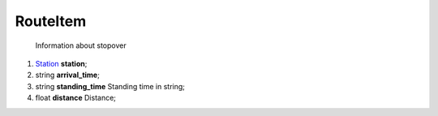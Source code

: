 ====
RouteItem
====

    Information about stopover

#.  `Station <Station.rst>`_ **station**;

#.  string **arrival_time**;

#.  string **standing_time** Standing time in string;

#.  float **distance** Distance;

